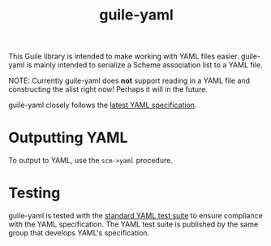 #+TITLE: guile-yaml

This Guile library is intended to make working with YAML files easier.
guile-yaml is mainly intended to serialize a Scheme association list to a YAML file.

NOTE: Currently guile-yaml does *not* support reading in a YAML file and constructing the alist right now!
Perhaps it will in the future.

guile-yaml closely follows the [[https://yaml.org/spec/1.2.2][latest YAML specification]].

* Outputting YAML
To output to YAML, use the ~scm->yaml~ procedure.

* Testing
guile-yaml is tested with the [[https://github.com/yaml/yaml-test-suite][standard YAML test suite]] to ensure compliance with the YAML specification.
The YAML test suite is published by the same group that develops YAML's specification.
